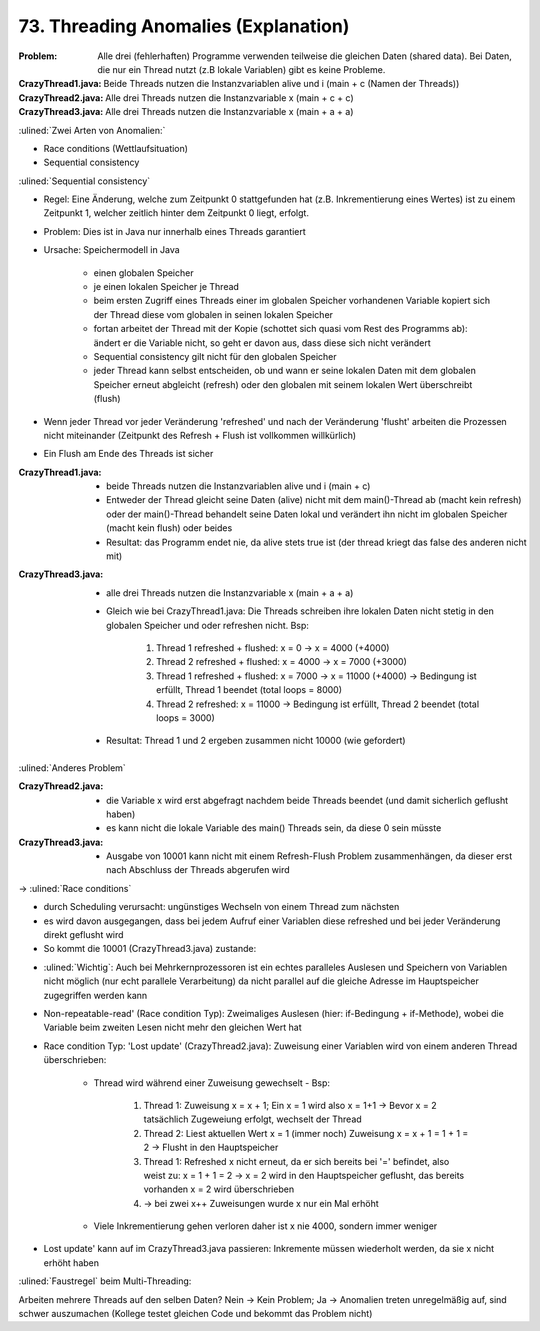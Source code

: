 73. Threading Anomalies (Explanation)
=====================================

:Problem:

    Alle drei (fehlerhaften) Programme verwenden teilweise die gleichen Daten
    (shared data). Bei Daten, die nur ein Thread nutzt (z.B lokale Variablen)
    gibt es keine Probleme.

:CrazyThread1.java:

    Beide Threads nutzen die Instanzvariablen alive und i (main + c (Namen der Threads))

:CrazyThread2.java:

    Alle drei Threads nutzen die Instanzvariable x  (main + c + c)

:CrazyThread3.java:

    Alle drei Threads nutzen die Instanzvariable x  (main + a + a)

:ulined:`Zwei Arten von Anomalien:`

* Race conditions (Wettlaufsituation)
* Sequential consistency

:ulined:`Sequential consistency`

* Regel: Eine Änderung, welche zum Zeitpunkt 0 stattgefunden hat (z.B.
  Inkrementierung eines Wertes) ist zu einem Zeitpunkt 1, welcher zeitlich
  hinter dem Zeitpunkt 0 liegt, erfolgt.
* Problem: Dies ist in Java nur innerhalb eines Threads garantiert
* Ursache: Speichermodell in Java

    * einen globalen Speicher
    * je einen lokalen Speicher je Thread
    * beim ersten Zugriff eines Threads einer im globalen Speicher vorhandenen
      Variable kopiert sich der Thread diese vom globalen in seinen lokalen Speicher
    * fortan arbeitet der Thread mit der Kopie (schottet sich quasi vom Rest
      des Programms ab): ändert er die Variable nicht, so geht er davon aus,
      dass diese sich nicht verändert
    * Sequential consistency gilt nicht für den globalen Speicher
    * jeder Thread kann selbst entscheiden, ob und wann er seine lokalen Daten
      mit dem globalen Speicher erneut abgleicht (refresh) oder den globalen
      mit seinem lokalen Wert überschreibt (flush)

* Wenn jeder Thread vor jeder Veränderung 'refreshed' und nach der Veränderung
  'flusht' arbeiten die Prozessen nicht miteinander (Zeitpunkt des Refresh +
  Flush ist vollkommen willkürlich)
* Ein Flush am Ende des Threads ist sicher


:CrazyThread1.java:

    * beide Threads nutzen die Instanzvariablen alive und i (main + c)
    * Entweder der Thread gleicht seine Daten (alive) nicht mit dem main()-Thread
      ab (macht kein refresh) oder der main()-Thread behandelt seine Daten lokal und verändert ihn nicht im globalen Speicher (macht kein flush) oder beides
    * Resultat: das Programm endet nie, da alive stets true ist (der thread
      kriegt das false des anderen nicht mit)

:CrazyThread3.java:

    * alle drei Threads nutzen die Instanzvariable x  (main + a + a)
    * Gleich wie bei CrazyThread1.java:  Die Threads schreiben ihre lokalen
      Daten nicht stetig in den globalen Speicher und oder refreshen nicht. Bsp:

        #. Thread 1 refreshed + flushed: x = 0 -> x = 4000 (+4000)
        #. Thread 2 refreshed + flushed: x = 4000 -> x = 7000 (+3000)
        #. Thread 1 refreshed + flushed: x = 7000 -> x = 11000 (+4000) -> Bedingung ist erfüllt, Thread 1 beendet (total loops = 8000)
        #. Thread 2 refreshed: x = 11000 -> Bedingung ist erfüllt, Thread 2 beendet (total loops = 3000)

    * Resultat: Thread 1 und 2 ergeben zusammen nicht 10000 (wie gefordert)

:ulined:`Anderes Problem`

:CrazyThread2.java:

    * die Variable x wird erst abgefragt nachdem beide Threads beendet (und
      damit sicherlich geflusht haben)
    * es kann nicht die lokale Variable des main() Threads sein, da diese 0
      sein müsste

:CrazyThread3.java:

    * Ausgabe von 10001 kann nicht mit einem Refresh-Flush Problem zusammenhängen,
      da dieser erst nach Abschluss der Threads abgerufen wird

-> :ulined:`Race conditions`

* durch Scheduling verursacht: ungünstiges Wechseln von einem Thread zum nächsten
* es wird davon ausgegangen, dass bei jedem Aufruf einer Variablen diese refreshed
  und bei jeder Veränderung direkt geflusht wird
* So kommt die 10001 (CrazyThread3.java) zustande:

.. thumbnail:: _file/73_threading_anomalies/race_condition.png
    :title: Race Condition

* :ulined:`Wichtig`: Auch bei Mehrkernprozessoren ist ein echtes paralleles
  Auslesen und Speichern von Variablen nicht möglich (nur echt parallele
  Verarbeitung) da nicht parallel auf die gleiche Adresse im Hauptspeicher
  zugegriffen werden kann
* Non-repeatable-read' (Race condition Typ): Zweimaliges Auslesen (hier:
  if-Bedingung + if-Methode), wobei die Variable beim zweiten Lesen nicht mehr
  den gleichen Wert hat
* Race condition Typ: 'Lost update' (CrazyThread2.java): Zuweisung einer
  Variablen wird von einem anderen Thread überschrieben:

    * Thread wird während einer Zuweisung gewechselt - Bsp:

        #. Thread 1: Zuweisung x = x + 1; Ein x = 1 wird also x = 1+1 ->
           Bevor x = 2 tatsächlich Zugeweiung erfolgt, wechselt der Thread
        #. Thread 2: Liest aktuellen Wert x = 1 (immer noch) Zuweisung
           x = x + 1 = 1 + 1 = 2 -> Flusht in den Hauptspeicher
        #. Thread 1: Refreshed x nicht erneut, da er sich bereits bei '='
           befindet, also weist zu: x = 1 + 1 = 2 -> x = 2 wird in den
           Hauptspeicher geflusht, das bereits vorhanden x = 2 wird überschrieben
        #. -> bei zwei x++ Zuweisungen wurde x nur ein Mal erhöht

    * Viele Inkrementierung gehen verloren daher ist x nie 4000, sondern immer weniger

* Lost update' kann auf im CrazyThread3.java passieren: Inkremente müssen wiederholt werden,
  da sie x nicht erhöht haben

:ulined:`Faustregel` beim Multi-Threading:

Arbeiten mehrere Threads auf den selben Daten? Nein -> Kein Problem; Ja -> Anomalien
treten unregelmäßig auf, sind schwer auszumachen (Kollege testet gleichen Code und
bekommt das Problem nicht)